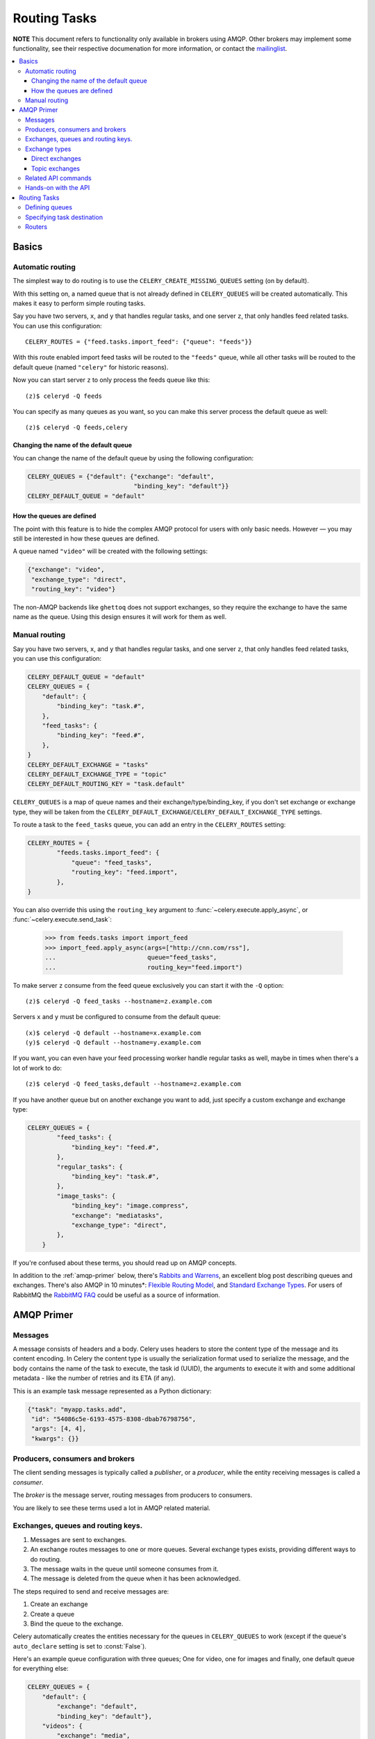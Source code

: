 .. _guide-routing:

===============
 Routing Tasks
===============

**NOTE** This document refers to functionality only available in brokers
using AMQP. Other brokers may implement some functionality, see their
respective documenation for more information, or contact the `mailinglist`_.

.. _`mailinglist`: http://groups.google.com/group/celery-users

.. contents::
    :local:


.. _routing-basics:

Basics
======

.. _routing-automatic:

Automatic routing
-----------------

The simplest way to do routing is to use the ``CELERY_CREATE_MISSING_QUEUES``
setting (on by default).

With this setting on, a named queue that is not already defined in
``CELERY_QUEUES`` will be created automatically. This makes it easy to perform
simple routing tasks.

Say you have two servers, ``x``, and ``y`` that handles regular tasks,
and one server ``z``, that only handles feed related tasks. You can use this
configuration::

    CELERY_ROUTES = {"feed.tasks.import_feed": {"queue": "feeds"}}

With this route enabled import feed tasks will be routed to the
``"feeds"`` queue, while all other tasks will be routed to the default queue
(named ``"celery"`` for historic reasons).

Now you can start server ``z`` to only process the feeds queue like this::

    (z)$ celeryd -Q feeds

You can specify as many queues as you want, so you can make this server
process the default queue as well::

    (z)$ celeryd -Q feeds,celery

.. _routing-changing-default-queue:

Changing the name of the default queue
~~~~~~~~~~~~~~~~~~~~~~~~~~~~~~~~~~~~~~

You can change the name of the default queue by using the following
configuration:

.. code-block:: python

    CELERY_QUEUES = {"default": {"exchange": "default",
                                 "binding_key": "default"}}
    CELERY_DEFAULT_QUEUE = "default"

.. _routing-autoqueue-details:

How the queues are defined
~~~~~~~~~~~~~~~~~~~~~~~~~~

The point with this feature is to hide the complex AMQP protocol for users
with only basic needs. However — you may still be interested in how these queues
are defined.

A queue named ``"video"`` will be created with the following settings:

.. code-block:: python

    {"exchange": "video",
     "exchange_type": "direct",
     "routing_key": "video"}

The non-AMQP backends like ``ghettoq`` does not support exchanges, so they
require the exchange to have the same name as the queue. Using this design
ensures it will work for them as well.

.. _routing-manual:

Manual routing
--------------

Say you have two servers, ``x``, and ``y`` that handles regular tasks,
and one server ``z``, that only handles feed related tasks, you can use this
configuration:

.. code-block:: python

    CELERY_DEFAULT_QUEUE = "default"
    CELERY_QUEUES = {
        "default": {
            "binding_key": "task.#",
        },
        "feed_tasks": {
            "binding_key": "feed.#",
        },
    }
    CELERY_DEFAULT_EXCHANGE = "tasks"
    CELERY_DEFAULT_EXCHANGE_TYPE = "topic"
    CELERY_DEFAULT_ROUTING_KEY = "task.default"

``CELERY_QUEUES`` is a map of queue names and their exchange/type/binding_key,
if you don't set exchange or exchange type, they will be taken from the
``CELERY_DEFAULT_EXCHANGE``/``CELERY_DEFAULT_EXCHANGE_TYPE`` settings.

To route a task to the ``feed_tasks`` queue, you can add an entry in the
``CELERY_ROUTES`` setting:

.. code-block:: python

    CELERY_ROUTES = {
            "feeds.tasks.import_feed": {
                "queue": "feed_tasks",
                "routing_key": "feed.import",
            },
    }


You can also override this using the ``routing_key`` argument to
:func:`~celery.execute.apply_async`, or :func:`~celery.execute.send_task`:

    >>> from feeds.tasks import import_feed
    >>> import_feed.apply_async(args=["http://cnn.com/rss"],
    ...                         queue="feed_tasks",
    ...                         routing_key="feed.import")


To make server ``z`` consume from the feed queue exclusively you can
start it with the ``-Q`` option::

    (z)$ celeryd -Q feed_tasks --hostname=z.example.com

Servers ``x`` and ``y`` must be configured to consume from the default queue::

    (x)$ celeryd -Q default --hostname=x.example.com
    (y)$ celeryd -Q default --hostname=y.example.com

If you want, you can even have your feed processing worker handle regular
tasks as well, maybe in times when there's a lot of work to do::

    (z)$ celeryd -Q feed_tasks,default --hostname=z.example.com

If you have another queue but on another exchange you want to add,
just specify a custom exchange and exchange type:

.. code-block:: python

    CELERY_QUEUES = {
            "feed_tasks": {
                "binding_key": "feed.#",
            },
            "regular_tasks": {
                "binding_key": "task.#",
            },
            "image_tasks": {
                "binding_key": "image.compress",
                "exchange": "mediatasks",
                "exchange_type": "direct",
            },
        }

If you're confused about these terms, you should read up on AMQP concepts.

In addition to the :ref:`amqp-primer` below, there's
`Rabbits and Warrens`_, an excellent blog post describing queues and
exchanges. There's also AMQP in 10 minutes*: `Flexible Routing Model`_,
and `Standard Exchange Types`_. For users of RabbitMQ the `RabbitMQ FAQ`_
could be useful as a source of information.

.. _`Rabbits and Warrens`: http://blogs.digitar.com/jjww/2009/01/rabbits-and-warrens/
.. _`Flexible Routing Model`: http://bit.ly/95XFO1
.. _`Standard Exchange Types`: http://bit.ly/EEWca
.. _`RabbitMQ FAQ`: http://www.rabbitmq.com/faq.html

.. _amqp-primer:

AMQP Primer
===========

Messages
--------

A message consists of headers and a body. Celery uses headers to store
the content type of the message and its content encoding. In Celery the
content type is usually the serialization format used to serialize the
message, and the body contains the name of the task to execute, the
task id (UUID), the arguments to execute it with and some additional
metadata - like the number of retries and its ETA (if any).

This is an example task message represented as a Python dictionary:

.. code-block:: python

    {"task": "myapp.tasks.add",
     "id": "54086c5e-6193-4575-8308-dbab76798756",
     "args": [4, 4],
     "kwargs": {}}

.. _amqp-producers-consumers-brokers:

Producers, consumers and brokers
--------------------------------

The client sending messages is typically called a *publisher*, or
a *producer*, while the entity receiving messages is called
a *consumer*.

The *broker* is the message server, routing messages from producers
to consumers.

You are likely to see these terms used a lot in AMQP related material.

.. _amqp-exchanges-queues-keys:

Exchanges, queues and routing keys.
-----------------------------------

1. Messages are sent to exchanges.
2. An exchange routes messages to one or more queues. Several exchange types
   exists, providing different ways to do routing.
3. The message waits in the queue until someone consumes from it.
4. The message is deleted from the queue when it has been acknowledged.

The steps required to send and receive messages are:

1. Create an exchange
2. Create a queue
3. Bind the queue to the exchange.

Celery automatically creates the entities necessary for the queues in
``CELERY_QUEUES`` to work (except if the queue's ``auto_declare`` setting
is set to :const:`False`).

Here's an example queue configuration with three queues;
One for video, one for images and finally, one default queue for everything else:

.. code-block:: python

    CELERY_QUEUES = {
        "default": {
            "exchange": "default",
            "binding_key": "default"},
        "videos": {
            "exchange": "media",
            "binding_key": "media.video",
        },
        "images": {
            "exchange": "media",
            "binding_key": "media.image",
        }
    }
    CELERY_DEFAULT_QUEUE = "default"
    CELERY_DEFAULT_EXCHANGE_TYPE = "direct"
    CELERY_DEFAULT_ROUTING_KEY = "default"


**NOTE**: In Celery the ``routing_key`` is the key used to send the message,
while ``binding_key`` is the key the queue is bound with. In the AMQP API
they are both referred to as the routing key.

.. _amqp-exchange-types:

Exchange types
--------------

The exchange type defines how the messages are routed through the exchange.
The exchange types defined in the standard are ``direct``, ``topic``,
``fanout`` and ``headers``. Also non-standard exchange types are available
as plugins to RabbitMQ, like the `last-value-cache plug-in`_ by Michael
Bridgen. 

.. _`last-value-cache plug-in`:
    http://github.com/squaremo/rabbitmq-lvc-plugin

.. _amqp-exchange-type-direct:

Direct exchanges
~~~~~~~~~~~~~~~~

Direct exchanges match by exact routing keys, so a queue bound with
the routing key ``video`` only receives messages with the same routing key.

.. _amqp-exchange-type-topic:

Topic exchanges
~~~~~~~~~~~~~~~

Topic exchanges matches routing keys using dot-separated words, and can
include wildcard characters: ``*`` matches a single word, ``#`` matches
zero or more words.

With routing keys like ``usa.news``, ``usa.weather``, ``norway.news`` and
``norway.weather``, bindings could be ``*.news`` (all news), ``usa.#`` (all
items in the USA) or ``usa.weather`` (all USA weather items).

.. _amqp-api:

Related API commands
--------------------

.. method:: exchange.declare(exchange_name, type, passive,
                             durable, auto_delete, internal)

    Declares an exchange by name.

    :keyword passive: Passive means the exchange won't be created, but you
        can use this to check if the exchange already exists.

    :keyword durable: Durable exchanges are persistent. That is - they survive
        a broker restart.

    :keyword auto_delete: This means the queue will be deleted by the broker
        when there are no more queues using it.


.. method:: queue.declare(queue_name, passive, durable, exclusive, auto_delete)

    Declares a queue by name.

    Exclusive queues can only be consumed from by the current connection.
    Exclusive also implies ``auto_delete``.

.. method:: queue.bind(queue_name, exchange_name, routing_key)

    Binds a queue to an exchange with a routing key.
    Unbound queues will not receive messages, so this is necessary.

.. method:: queue.delete(name, if_unused=False, if_empty=False)

    Deletes a queue and its binding.

.. method:: exchange.delete(name, if_unused=False)

    Deletes an exchange.

:Note: Declaring does not necessarily mean "create". When you declare you
       *assert* that the entity exists and that it's operable. There is no
       rule as to whom should initially create the exchange/queue/binding,
       whether consumer or producer. Usually the first one to need it will
       be the one to create it.

.. _amqp-api-hands-on:

Hands-on with the API
---------------------

Celery comes with a tool called ``camqadm`` (short for celery AMQP admin).
It's used for simple admnistration tasks like creating/deleting queues and
exchanges, purging queues and sending messages. In short it's for simple
command-line access to the AMQP API.

You can write commands directly in the arguments to ``camqadm``, or just start
with no arguments to start it in shell-mode::

    $ camqadm
    -> connecting to amqp://guest@localhost:5672/.
    -> connected.
    1>

Here ``1>`` is the prompt. The number is counting the number of commands you
have executed. Type ``help`` for a list of commands. It also has
autocompletion, so you can start typing a command and then hit the
``tab`` key to show a list of possible matches.

Now let's create a queue we can send messages to::

    1> exchange.declare testexchange direct
    ok.
    2> queue.declare testqueue
    ok. queue:testqueue messages:0 consumers:0.
    3> queue.bind testqueue testexchange testkey
    ok.

This created the direct exchange ``testexchange``, and a queue
named ``testqueue``.  The queue is bound to the exchange using
the routing key ``testkey``.

From now on all messages sent to the exchange ``testexchange`` with routing
key ``testkey`` will be moved to this queue. We can send a message by
using the ``basic.publish`` command::

    4> basic.publish "This is a message!" testexchange testkey
    ok.

Now that the message is sent we can retrieve it again. We use the
``basic.get`` command here, which pops a single message off the queue,
this command is not recommended for production as it implies polling, any
real application would declare consumers instead.

Pop a message off the queue::

    5> basic.get testqueue
    {'body': 'This is a message!',
     'delivery_info': {'delivery_tag': 1,
                       'exchange': u'testexchange',
                       'message_count': 0,
                       'redelivered': False,
                       'routing_key': u'testkey'},
     'properties': {}}


AMQP uses acknowledgment to signify that a message has been received
and processed successfully. The message is sent to the next receiver
if it has not been acknowledged before the client connection is closed.

Note the delivery tag listed in the structure above; Within a connection channel,
every received message has a unique delivery tag,
This tag is used to acknowledge the message. Note that
delivery tags are not unique across connections, so in another client
the delivery tag ``1`` might point to a different message than in this channel.

You can acknowledge the message we received using ``basic.ack``::

    6> basic.ack 1
    ok.

To clean up after our test session we should delete the entities we created::

    7> queue.delete testqueue
    ok. 0 messages deleted.
    8> exchange.delete testexchange
    ok.


.. _routing-tasks:

Routing Tasks
=============

.. _routing-defining-queues:

Defining queues
---------------

In Celery the queues are defined by the ``CELERY_QUEUES`` setting.

Here's an example queue configuration with three queues;
One for video, one for images and finally, one default queue for everything else:

.. code-block:: python

    CELERY_QUEUES = {
        "default": {
            "exchange": "default",
            "binding_key": "default"},
        "videos": {
            "exchange": "media",
            "exchange_type": "topic",
            "binding_key": "media.video",
        },
        "images": {
            "exchange": "media",
            "exchange_type": "topic",
            "binding_key": "media.image",
        }
    }
    CELERY_DEFAULT_QUEUE = "default"
    CELERY_DEFAULT_EXCHANGE = "default"
    CELERY_DEFAULT_EXCHANGE_TYPE = "direct"
    CELERY_DEFAULT_ROUTING_KEY = "default"

Here, the ``CELERY_DEFAULT_QUEUE`` will be used to route tasks that doesn't
have an explicit route.

The default exchange, exchange type and routing key will be used as the
default routing values for tasks, and as the default values for entries
in ``CELERY_QUEUES``.

.. _routing-task-destination:

Specifying task destination
---------------------------

The destination for a task is decided by the following (in order):

1. The :ref:`routers` defined in ``CELERY_ROUTES``.
2. The routing arguments to :func:`~celery.execute.apply_async`.
3. Routing related attributes defined on the :class:`~celery.task.base.Task` itself.

It is considered best practice to not hard-code these settings, but rather
leave that as configuration options by using :ref:`routers`;
This is the most flexible approach, but sensible defaults can still be set
as task attributes.

.. _routers:

Routers
-------

A router is a class that decides the routing options for a task.

All you need to define a new router is to create a class with a
``route_for_task`` method:

.. code-block:: python

    class MyRouter(object):

        def route_for_task(self, task, args=None, kwargs=None):
            if task == "myapp.tasks.compress_video":
                return {"exchange": "video",
                        "exchange_type": "topic",
                        "routing_key": "video.compress"}
            return None

If you return the ``queue`` key, it will expand with the defined settings of
that queue in ``CELERY_QUEUES``::

    {"queue": "video", "routing_key": "video.compress"}

    becomes -->

        {"queue": "video",
         "exchange": "video",
         "exchange_type": "topic",
         "routing_key": "video.compress"}


You install router classes by adding it to the ``CELERY_ROUTES`` setting::

    CELERY_ROUTES = (MyRouter, )

Router classes can also be added by name::

    CELERY_ROUTES = ("myapp.routers.MyRouter", )


For simple task name -> route mappings like the router example above, you can simply
drop a dict into ``CELERY_ROUTES`` to get the same result::

    CELERY_ROUTES = ({"myapp.tasks.compress_video": {
                        "queue": "video",
                        "routing_key": "video.compress"}}, )

The routers will then be traversed in order, it will stop at the first router
returning a value and use that as the final route for the task.
